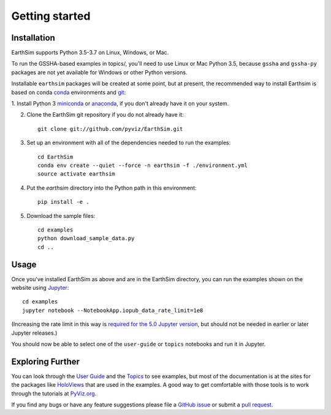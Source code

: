 ***************
Getting started
***************


Installation
------------

EarthSim supports Python 3.5-3.7 on Linux, Windows, or Mac.

To run the GSSHA-based examples in topics/, you'll need to use Linux
or Mac Python 3.5, because ``gssha`` and ``gssha-py`` packages are not yet
available for Windows or other Python versions.

Installable ``earthsim`` packages will be created at some point, but
at present, the recommended way to install Earthsim is based on conda
`conda <http://conda.pydata.org/docs>`_ environments and 
`git <https://git-scm.com>`_:


1. Install Python 3 `miniconda <http://conda.pydata.org/miniconda.html>`_ or 
`anaconda <http://docs.continuum.io/anaconda/install>`_, if you don't already have it on your system.

2. Clone the EarthSim git repository if you do not already have it::

    git clone git://github.com/pyviz/EarthSim.git

3. Set up an environment with all of the dependencies needed to run the examples::
    
    cd EarthSim
    conda env create --quiet --force -n earthsim -f ./environment.yml
    source activate earthsim

4. Put the `earthsim` directory into the Python path in this environment::
    
    pip install -e .

5. Download the sample files::

    cd examples
    python download_sample_data.py
    cd ..

    
Usage
-----

Once you've installed EarthSim as above and are in the EarthSim directory, you can
run the examples shown on the website using
`Jupyter <http://jupyter.org>`_::

    cd examples
    jupyter notebook --NotebookApp.iopub_data_rate_limit=1e8

(Increasing the rate limit in this way is `required for the 5.0 Jupyter version
<http://holoviews.org/user_guide/Installing_and_Configuring.html>`_,
but should not be needed in earlier or later Jupyter releases.)

You should now be able to select one of the ``user-guide`` or
``topics`` notebooks and run it in Jupyter.


Exploring Further
-----------------

You can look through the `User Guide <https://github.com/pyviz/EarthSim/issues>`_
and the `Topics <https://github.com/pyviz/EarthSim/issues>`_ to see examples, but
most of the documentation is at the sites for the packages like
`HoloViews <http://holoviews.org>`_ that are used in the examples.  A
good way to get comfortable with those tools is to work through the tutorials at 
`PyViz.org <http://pyviz.org>`_.

If you find any bugs or have any feature suggestions please file a 
`GitHub issue <https://github.com/pyviz/EarthSim/issues>`_
or submit a `pull request <https://help.github.com/articles/about-pull-requests>`_.
